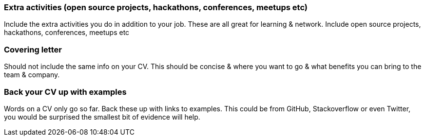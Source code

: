 === Extra activities (open source projects, hackathons, conferences, meetups etc)

Include the extra activities you do in addition to your job. These are all great for learning & network. Include open source projects, hackathons, conferences, meetups etc

=== Covering letter

Should not include the same info on your CV. This should be concise & where you want to go & what benefits you can bring to the team & company.

=== Back your CV up with examples

Words on a CV only go so far. Back these up with links to examples. This could be from GitHub, Stackoverflow or even Twitter, you would be surprised the smallest bit of evidence will help.
